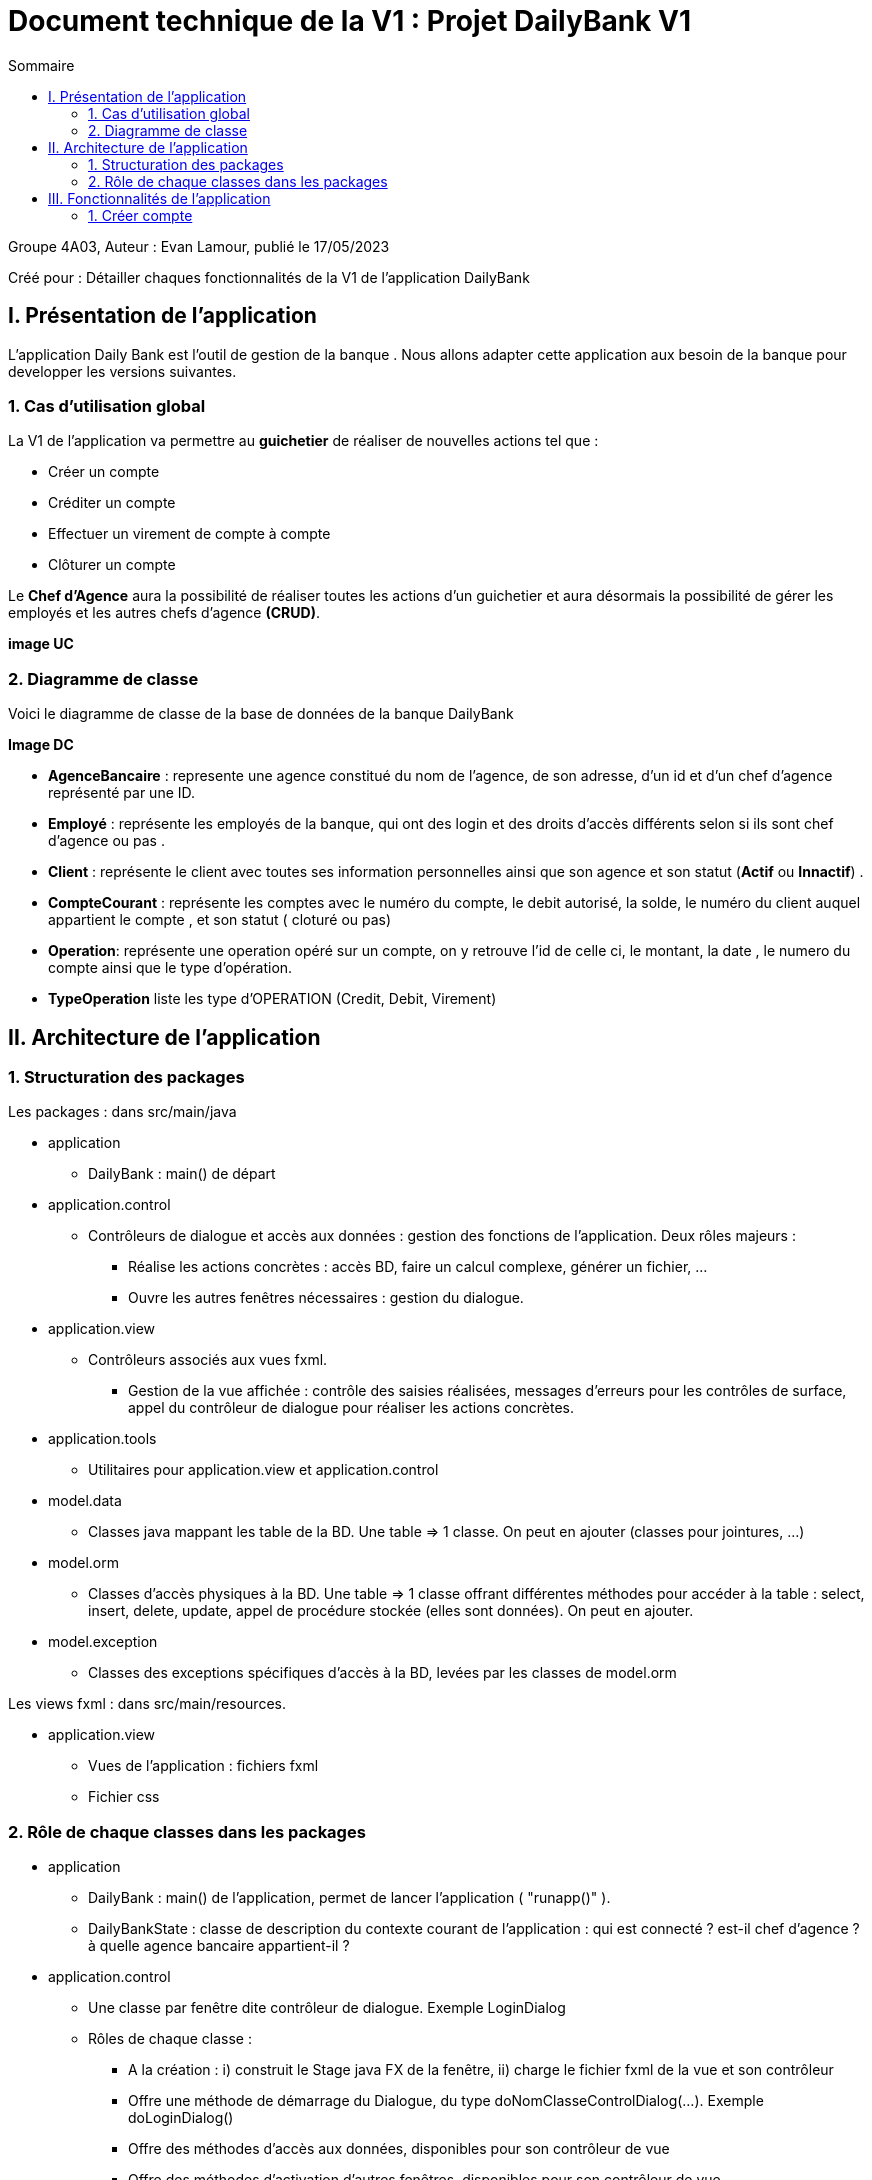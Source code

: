 = Document technique de la V1 : Projet DailyBank V1
:toc:
:toc-title: Sommaire

:Entreprise: DailyBank
:Equipe: 4A03

.Groupe 4A03, Auteur : Evan Lamour, publié le 17/05/2023
Créé pour : Détailler chaques fonctionnalités de la V1 de l'application DailyBank

 



== I. Présentation de l'application
[.text-justify]

L’application Daily Bank est l’outil de gestion de la banque . Nous allons adapter cette application aux besoin de la banque pour developper les versions suivantes.


=== 1. Cas d'utilisation global
[.text-justify]

La V1 de l'application va permettre au *guichetier* de réaliser de nouvelles actions tel que :

* Créer un compte
* Créditer un compte
* Effectuer un virement de compte à compte
* Clôturer un compte

Le *Chef d'Agence* aura la possibilité de réaliser toutes les actions d'un guichetier et aura désormais la possibilité de gérer les employés et les autres chefs d'agence *(CRUD)*.

*image UC*

=== 2. Diagramme de classe
[.text-justify]

Voici le diagramme de classe de la base de données de la banque DailyBank

*Image DC*

* *AgenceBancaire* : represente une agence constitué du nom de l'agence, de son adresse, d'un id et d'un chef d'agence représenté par une ID.
* *Employé* : représente les employés de la banque, qui ont des login et des droits d'accès différents selon si ils sont chef d'agence ou pas .
* *Client* : représente le client avec toutes ses information personnelles ainsi que son agence et son statut (*Actif* ou *Innactif*) .
* *CompteCourant* : représente les comptes avec le numéro du compte, le debit autorisé, la solde, le numéro du client auquel appartient le compte , et son statut ( cloturé ou pas)
* *Operation*: représente une operation opéré sur un compte, on y retrouve l'id de celle ci, le montant, la date , le numero du compte ainsi que le type d'opération.
* *TypeOperation* liste les type d'OPERATION (Credit, Debit, Virement)



== II. Architecture de l'application

=== 1. Structuration des packages
[.text-justify]

Les packages : dans src/main/java

*** application

  ** DailyBank : main() de départ

*** application.control

  ** Contrôleurs de dialogue et accès aux données : gestion des fonctions de l’application. Deux rôles majeurs :

    * Réalise les actions concrètes : accès BD, faire un calcul complexe, générer un fichier, …

    * Ouvre les autres fenêtres nécessaires : gestion du dialogue.

*** application.view

   ** Contrôleurs associés aux vues fxml.

    * Gestion de la vue affichée : contrôle des saisies réalisées, messages d’erreurs pour les contrôles de surface, appel du contrôleur de dialogue pour réaliser les actions concrètes.

*** application.tools

  ** Utilitaires pour application.view et application.control

*** model.data

  ** Classes java mappant les table de la BD. Une table ⇒ 1 classe. On peut en ajouter (classes pour jointures, …)

*** model.orm

  ** Classes d’accès physiques à la BD. Une table ⇒ 1 classe offrant différentes méthodes pour accéder à la table : select, insert, delete, update, appel de procédure stockée (elles sont données). On peut en ajouter.

*** model.exception

  ** Classes des exceptions spécifiques d’accès à la BD, levées par les classes de model.orm

Les views fxml : dans src/main/resources.

*** application.view

  ** Vues de l’application : fichiers fxml

  ** Fichier css

=== 2. Rôle de chaque classes dans les packages

*** application

** DailyBank : main() de l’application, permet de lancer l'application ( "runapp()" ).

** DailyBankState : classe de description du contexte courant de l’application : qui est connecté ? est-il chef d’agence ? à quelle agence bancaire appartient-il ?

*** application.control

** Une classe par fenêtre dite contrôleur de dialogue. Exemple LoginDialog

** Rôles de chaque classe :

* A la création : i) construit le Stage java FX de la fenêtre, ii) charge le fichier fxml de la vue et son contrôleur

* Offre une méthode de démarrage du Dialogue, du type doNomClasseControlDialog(...). Exemple doLoginDialog()

* Offre des méthodes d’accès aux données, disponibles pour son contrôleur de vue

* Offre des méthodes d’activation d’autres fenêtres, disponibles pour son contrôleur de vue

* Peut offrir des méthodes de calcul ou autre (accès à des fichiers, …), disponibles pour son contrôleur de vue

*** application.view

** Une classe par fenêtre dite contrôleur de vue ET un fichier fxml associé. Exemple LoginDialogController et logindialog.fxml

** Un objet d’une telle classe ne connaît de l’application que son contrôleur de dialogue (de application.control)

** Rôles de chaque classe :

* Offre une méthode initContext(...) pour être initialisée. Appelée par le contrôleur de dialogue

* Offre une méthode displayDialog(...) pour afficher la fenêtre. Appelée par le contrôleur de dialogue

* Gère toutes les réactions aux interactions : saisies, boutons, …

* Met à jour l’interface lorsque de besoin : griser des boutons, remplir des champs, …

* Effectue tous les contrôles de surface au niveau de la saisie : valeurs remplies, nombres < 0, …

* Appelle son contrôleur de vue si besoin d’accéder à des données

* Appelle son contrôleur de vue si besoin de lancer une autre fonction (fenêtre) de l’application

*** model.data

** Classes java mappant les table de la BD.

* Une table ⇒ 1 classe. On peut en ajouter (classes pour jointures, …)

** Servent à échanger les donnes entre model.orm et application.control

** Ces classes ne définissent aucune méthode qui "fait quelque chose" (calcul, …). Les attributs sont public et une seule méthode toString (). Chaque attribut est un champ de la table.

** Ces classes ne contiennent que les champs de la BD que l’on souhaite remonter vers l’application.

*** model.orm

** Classes d’accès physiques à la BD.

** Une table ⇒ 1 classe offrant différentes méthodes pour accéder à la table : select, insert, delete, update, appel de procédure stockée (elles sont données). On peut en ajouter.

** Chaque classe : effectue une requête SQL, presque la requête qu’on ferait au clavier envoyée au serveur sous forme de String. Ensuite elle emballe le résultat en java (objets de model.data, ArrayList, …).

A part :

** model.exception : pour ne pas mélanger classes de code et classes d’exception

* A voir sur le code lorsque de besoin.

** application.tools : pour isoler des classes utilisées à plusieurs endroits et qui sont utilitaires par rapport aux objectifs de l’application.

*  A voir sur le code lorsque de besoin


== III. Fonctionnalités de l'application
=== 1. Créer compte
==== A. Use Case
*image useCase*

 
Création de la fonctionnalité créer compte pour les guichetier et les chefs d’agence

==== B. Diagramme de classe

Les deux classe utilisé dans la base de donnée sont Client et CompteCourant , Client est utilisé en tant que lecture, CompteCourant est modifié.

*image dc*


==== C. Classes impliquées Créer compte

* Application.control.CompteEditorPane : Génère la page de d’édition d’un compte ou l’on peut choisir entre effectuer opération, ajouter compte ou supprimer compte

* Application.view.compteEditorPaneController / displaydialog : Créer la fenêtre en fonction du mode choisis ici Création nous intéresse

* model.orm.data.Access_BD_CompteCourant / insertCompte : cette fonction se connecte à la base de donnée et modifie la base de donnée avec le compte quelle reçoit en paramètre

* Application.control.CompteManagement/ creerNouveauCompte : Créer un nouveau compte avec des paramètre entrée et modifie la list view pour qu’il soit visible dans la liste de compte, puis elle envoie ceci à l’acces_BD pour modifier les donnée cette fois ci dans la base de donnée

*Image ds*




